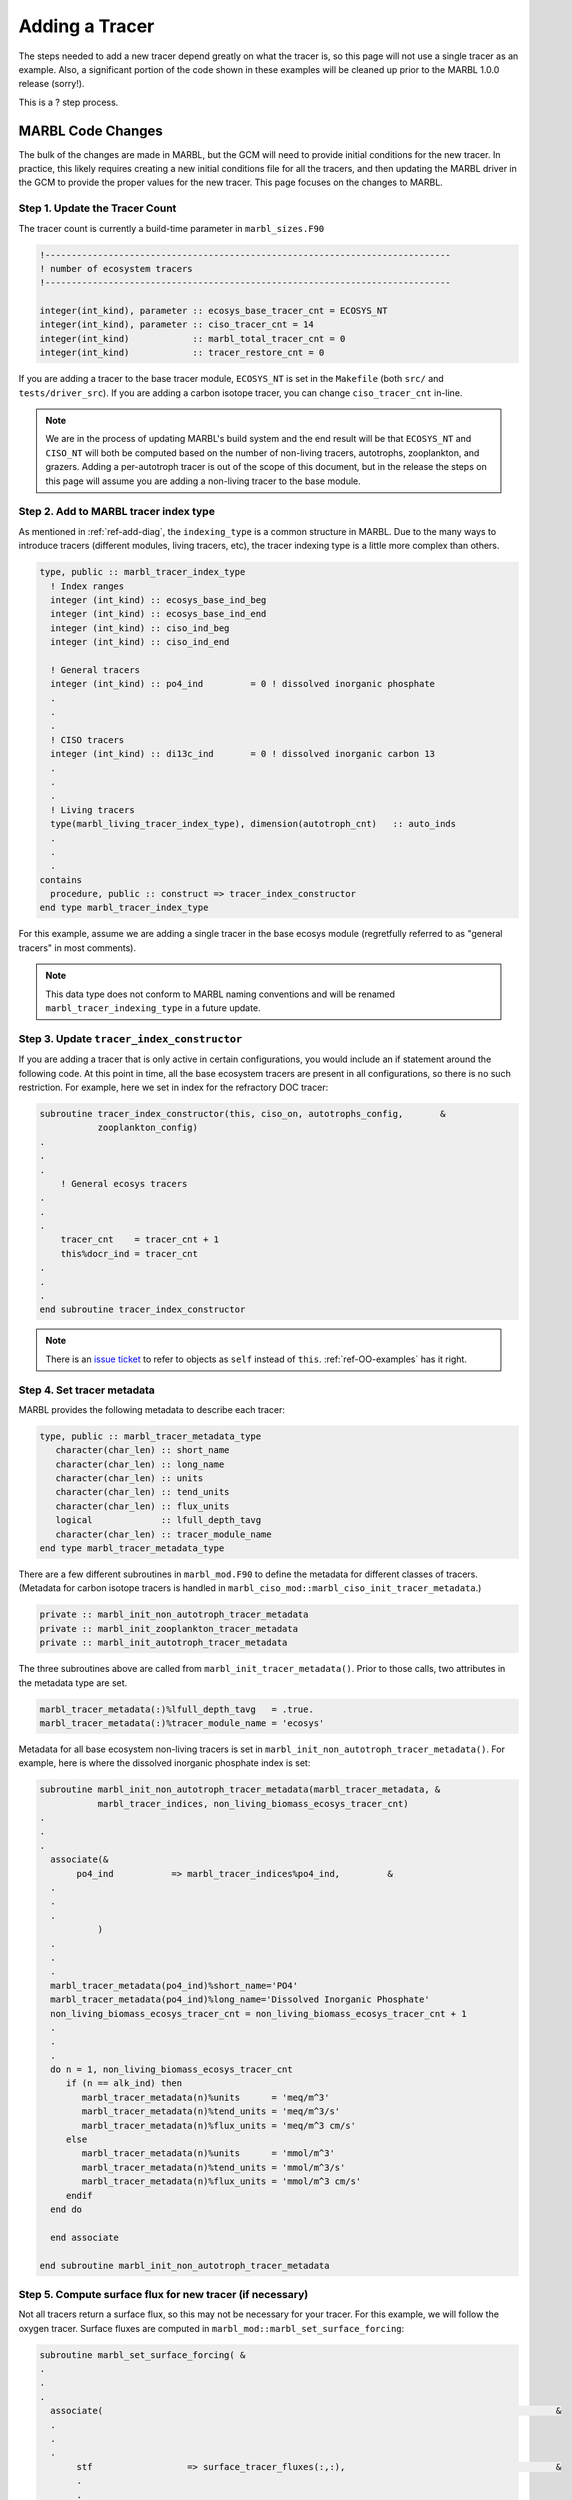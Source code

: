 .. _add-tracer:

===============
Adding a Tracer
===============

The steps needed to add a new tracer depend greatly on what the tracer is, so this page will not use a single tracer as an example.
Also, a significant portion of the code shown in these examples will be cleaned up prior to the MARBL 1.0.0 release (sorry!).

This is a ? step process.

------------------
MARBL Code Changes
------------------

The bulk of the changes are made in MARBL, but the GCM will need to provide initial conditions for the new tracer.
In practice, this likely requires creating a new initial conditions file for all the tracers, and then updating the MARBL driver in the GCM to provide the proper values for the new tracer.
This page focuses on the changes to MARBL.

~~~~~~~~~~~~~~~~~~~~~~~~~~~~~~~
Step 1. Update the Tracer Count
~~~~~~~~~~~~~~~~~~~~~~~~~~~~~~~

The tracer count is currently a build-time parameter in ``marbl_sizes.F90``

.. code-block:: fortran

  !-----------------------------------------------------------------------------
  ! number of ecosystem tracers
  !-----------------------------------------------------------------------------

  integer(int_kind), parameter :: ecosys_base_tracer_cnt = ECOSYS_NT
  integer(int_kind), parameter :: ciso_tracer_cnt = 14
  integer(int_kind)            :: marbl_total_tracer_cnt = 0
  integer(int_kind)            :: tracer_restore_cnt = 0

If you are adding a tracer to the base tracer module, ``ECOSYS_NT`` is set in the ``Makefile`` (both ``src/`` and ``tests/driver_src``). If you are adding a carbon isotope tracer, you can change ``ciso_tracer_cnt`` in-line.

.. note::
  We are in the process of updating MARBL's build system and the end result will be that ``ECOSYS_NT`` and ``CISO_NT`` will both be computed based on the number of non-living tracers, autotrophs, zooplankton, and grazers.
  Adding a per-autotroph tracer is out of the scope of this document, but in the release the steps on this page will assume you are adding a non-living tracer to the base module.

~~~~~~~~~~~~~~~~~~~~~~~~~~~~~~~~~~~~~~
Step 2. Add to MARBL tracer index type
~~~~~~~~~~~~~~~~~~~~~~~~~~~~~~~~~~~~~~

As mentioned in :ref:`ref-add-diag`, the ``indexing_type`` is a common structure in MARBL.
Due to the many ways to introduce tracers (different modules, living tracers, etc), the tracer indexing type is a little more complex than others.

.. code-block:: fortran

  type, public :: marbl_tracer_index_type
    ! Index ranges
    integer (int_kind) :: ecosys_base_ind_beg
    integer (int_kind) :: ecosys_base_ind_end
    integer (int_kind) :: ciso_ind_beg
    integer (int_kind) :: ciso_ind_end

    ! General tracers
    integer (int_kind) :: po4_ind         = 0 ! dissolved inorganic phosphate
    .
    .
    .
    ! CISO tracers
    integer (int_kind) :: di13c_ind       = 0 ! dissolved inorganic carbon 13
    .
    .
    .
    ! Living tracers
    type(marbl_living_tracer_index_type), dimension(autotroph_cnt)   :: auto_inds
    .
    .
    .
  contains
    procedure, public :: construct => tracer_index_constructor
  end type marbl_tracer_index_type

For this example, assume we are adding a single tracer in the base ecosys module (regretfully referred to as "general tracers" in most comments).

.. note::
  This data type does not conform to MARBL naming conventions and will be renamed ``marbl_tracer_indexing_type`` in a future update.

~~~~~~~~~~~~~~~~~~~~~~~~~~~~~~~~~~~~~~~~~~~
Step 3. Update ``tracer_index_constructor``
~~~~~~~~~~~~~~~~~~~~~~~~~~~~~~~~~~~~~~~~~~~

If you are adding a tracer that is only active in certain configurations, you would include an if statement around the following code.
At this point in time, all the base ecosystem tracers are present in all configurations, so there is no such restriction.
For example, here we set in index for the refractory DOC tracer:

.. code-block:: fortran

  subroutine tracer_index_constructor(this, ciso_on, autotrophs_config,       &
             zooplankton_config)
  .
  .
  .
      ! General ecosys tracers
  .
  .
  .
      tracer_cnt    = tracer_cnt + 1
      this%docr_ind = tracer_cnt
  .
  .
  .
  end subroutine tracer_index_constructor

.. note::
  There is an `issue ticket <https://github.com/NCAR/MARBL/issues/124>`_ to refer to objects as ``self`` instead of ``this``.
  :ref:`ref-OO-examples` has it right.

~~~~~~~~~~~~~~~~~~~~~~~~~~~
Step 4. Set tracer metadata
~~~~~~~~~~~~~~~~~~~~~~~~~~~

MARBL provides the following metadata to describe each tracer:

.. code-block:: fortran

  type, public :: marbl_tracer_metadata_type
     character(char_len) :: short_name
     character(char_len) :: long_name
     character(char_len) :: units
     character(char_len) :: tend_units
     character(char_len) :: flux_units
     logical             :: lfull_depth_tavg
     character(char_len) :: tracer_module_name
  end type marbl_tracer_metadata_type

There are a few different subroutines in ``marbl_mod.F90`` to define the metadata for different classes of tracers.
(Metadata for carbon isotope tracers is handled in ``marbl_ciso_mod::marbl_ciso_init_tracer_metadata``.)

.. code-block:: fortran

  private :: marbl_init_non_autotroph_tracer_metadata
  private :: marbl_init_zooplankton_tracer_metadata
  private :: marbl_init_autotroph_tracer_metadata

The three subroutines above are called from ``marbl_init_tracer_metadata()``.
Prior to those calls, two attributes in the metadata type are set.

.. code-block:: fortran

    marbl_tracer_metadata(:)%lfull_depth_tavg   = .true.
    marbl_tracer_metadata(:)%tracer_module_name = 'ecosys'

Metadata for all base ecosystem non-living tracers is set in ``marbl_init_non_autotroph_tracer_metadata()``.
For example, here is where the dissolved inorganic phosphate index is set:

.. code-block:: fortran

  subroutine marbl_init_non_autotroph_tracer_metadata(marbl_tracer_metadata, &
             marbl_tracer_indices, non_living_biomass_ecosys_tracer_cnt)
  .
  .
  .
    associate(&
         po4_ind           => marbl_tracer_indices%po4_ind,         &
    .
    .
    .
             )
    .
    .
    .
    marbl_tracer_metadata(po4_ind)%short_name='PO4'
    marbl_tracer_metadata(po4_ind)%long_name='Dissolved Inorganic Phosphate'
    non_living_biomass_ecosys_tracer_cnt = non_living_biomass_ecosys_tracer_cnt + 1
    .
    .
    .
    do n = 1, non_living_biomass_ecosys_tracer_cnt
       if (n == alk_ind) then
          marbl_tracer_metadata(n)%units      = 'meq/m^3'
          marbl_tracer_metadata(n)%tend_units = 'meq/m^3/s'
          marbl_tracer_metadata(n)%flux_units = 'meq/m^3 cm/s'
       else
          marbl_tracer_metadata(n)%units      = 'mmol/m^3'
          marbl_tracer_metadata(n)%tend_units = 'mmol/m^3/s'
          marbl_tracer_metadata(n)%flux_units = 'mmol/m^3 cm/s'
       endif
    end do

    end associate

  end subroutine marbl_init_non_autotroph_tracer_metadata

~~~~~~~~~~~~~~~~~~~~~~~~~~~~~~~~~~~~~~~~~~~~~~~~~~~~~~~~~~
Step 5. Compute surface flux for new tracer (if necessary)
~~~~~~~~~~~~~~~~~~~~~~~~~~~~~~~~~~~~~~~~~~~~~~~~~~~~~~~~~~

Not all tracers return a surface flux, so this may not be necessary for your tracer.
For this example, we will follow the oxygen tracer.
Surface fluxes are computed in ``marbl_mod::marbl_set_surface_forcing``:

.. code-block:: fortran

  subroutine marbl_set_surface_forcing( &
  .
  .
  .
    associate(                                                                                      &
    .
    .
    .
         stf                  => surface_tracer_fluxes(:,:),                                        &
         .
         .
         .
         o2_ind            => marbl_tracer_indices%o2_ind,                                      &
         .
         .
         .
         )

    !-----------------------------------------------------------------------
    !  fluxes initially set to 0
    !-----------------------------------------------------------------------

    stf(:, :) = c0
    .
    .
    .
    !-----------------------------------------------------------------------
    !  compute CO2 flux, computing disequilibrium one row at a time
    !-----------------------------------------------------------------------

    if (lflux_gas_o2 .or. lflux_gas_co2) then
       .
       .
       .
       if (lflux_gas_o2) then
       .
       .
       .
          where (surface_mask(:) /= c0)
             pv_o2(:) = xkw_ice(:) * sqrt(660.0_r8 / schmidt_o2(:))
             o2sat(:) = ap_used(:) * o2sat_1atm(:)
             flux_o2_loc(:) = pv_o2(:) * (o2sat(:) - surface_vals(:, o2_ind))
             stf(:, o2_ind) = stf(:, o2_ind) + flux_o2_loc(:)

.. note::
  This subroutine will be renamed ``marbl_compute_surface_fluxes`` to better reflect what the code is doing.

~~~~~~~~~~~~~~~~~~~~~~~~~~~~~~~
Step 6. Compute tracer tendency
~~~~~~~~~~~~~~~~~~~~~~~~~~~~~~~

The tracer tendencies are computed in a two step process - MARBL computes the tracer tendency terms from a variety of processes and then combines the terms in the end.
Given the modular nature of MARBL, the tendencies from each process are computed in their own routine.
This is done in ``marbl_mod::set_interior_forcing``:

.. code-block:: fortran

  subroutine marbl_set_interior_forcing( &
  .
  .
  .
    call marbl_compute_PAR(domain, interior_forcings, interior_forcing_indices, &
                           autotroph_cnt, autotroph_local, PAR)
    .
    .
    .
    do k = 1, km
    .
    .
    .
       call marbl_compute_autotroph_uptake(autotroph_cnt, autotrophs_config,  &
            autotrophs, tracer_local(:, k), marbl_tracer_indices,             &
            autotroph_secondary_species(:, k))
    .
    .
    .
       call marbl_compute_denitrif(tracer_local(o2_ind, k), tracer_local(no3_ind, k), &
            dissolved_organic_matter(k)%DOC_remin, &
            dissolved_organic_matter(k)%DOCr_remin, &
            POC%remin(k), other_remin(k), sed_denitrif(k), denitrif(k))
    .
    .
    .
       call marbl_compute_dtracer_local (autotroph_cnt, zooplankton_cnt,      &
            autotrophs_config, autotrophs, zooplankton, &
            autotroph_secondary_species(:, k), &
            zooplankton_secondary_species(:, k), &
            dissolved_organic_matter(k), &
            nitrif(k), denitrif(k), sed_denitrif(k), &
            Fe_scavenge(k) , Fe_scavenge_rate(k), &
            P_iron%remin(k), POC%remin(k), &
            P_SiO2%remin(k), P_CaCO3%remin(k), other_remin(k), &
            PON_remin(k), POP_remin(k), &
            interior_restore(:, k), &
            tracer_local(o2_ind, k), &
            o2_production(k), o2_consumption(k), &
            dtracers(:, k), marbl_tracer_indices )
    .
    .
    .
    end do

The tendencies are combined in ``marbl_compute_dtracer_local`` while subroutines like ``marbl_compute_PAR``, ``marbl_compute_autotroph_uptake``, and ``marbl_compute_denitrif`` are the per-process computations.
So you will need to update ``marbl_compute_dtracer_local`` to compute the tracer tendency for your new tracer correctly:

.. code-block:: fortran

  subroutine marbl_compute_dtracer_local (auto_cnt, zoo_cnt, auto_config,       &
             auto_meta, zoo_meta, autotroph_secondary_species,                  &
             zooplankton_secondary_species, dissolved_organic_matter,           &
             nitrif, denitrif, sed_denitrif, Fe_scavenge, Fe_scavenge_rate,     &
             P_iron_remin, POC_remin, P_SiO2_remin, P_CaCO3_remin, other_remin, &
             PON_remin, POP_remin, interior_restore, O2_loc, o2_production,     &
             o2_consumption, dtracers, marbl_tracer_indices)
  .
  .
  .
    associate(                                                            &
    .
    .
    .
         o2_ind            => marbl_tracer_indices%o2_ind,          &
         .
         .
         .
    )
    .
    .
    .
    o2_consumption = (O2_loc - parm_o2_min) / parm_o2_min_delta
    o2_consumption = min(max(o2_consumption, c0), c1)
    o2_consumption = o2_consumption * ( (POC_remin * (c1 - POCremin_refract) + DOC_remin &
         + DOCr_remin - (sed_denitrif * denitrif_C_N) - other_remin + sum(zoo_loss_dic(:)) &
         + sum(zoo_graze_dic(:)) + sum(auto_loss_dic(:)) + sum(auto_graze_dic(:)) ) &
         / parm_Remin_D_C_O2 + (c2 * nitrif))

    dtracers(o2_ind) = o2_production - o2_consumption

.. note::
  #. This subroutine will be renamed ``marbl_compute_interior_tendencies`` to better reflect what the code is doing.
  #. The ``k`` loop in the example may be removed in favor of doing per-process computations on an entire column at once.

~~~~~~~~~~~~~~~~~~~~~~~~~~~~~~~~~~~~~
Step 7. Add any necessary diagnostics
~~~~~~~~~~~~~~~~~~~~~~~~~~~~~~~~~~~~~

By default, MARBL's diagnostics include the interior restoring tendency for each tracer.
Otherwise, it is assumed that the GCM will provide tracer diagnostics itself.
MARBL does compute the vertical integral of the conservative terms in the source-sink computation of many tracers.
If your tracer affects these integrals, you should update the appropriate subroutine in ``marbl_diagnostics_mod.F90``:

.. code-block:: fortran

  private :: store_diagnostics_carbon_fluxes
  private :: store_diagnostics_nitrogen_fluxes
  private :: store_diagnostics_phosphorus_fluxes
  private :: store_diagnostics_silicon_fluxes
  private :: store_diagnostics_iron_fluxes

If you want to provide a specific diagnostic related to your tracer, see :ref:`add-diagnostic`.

